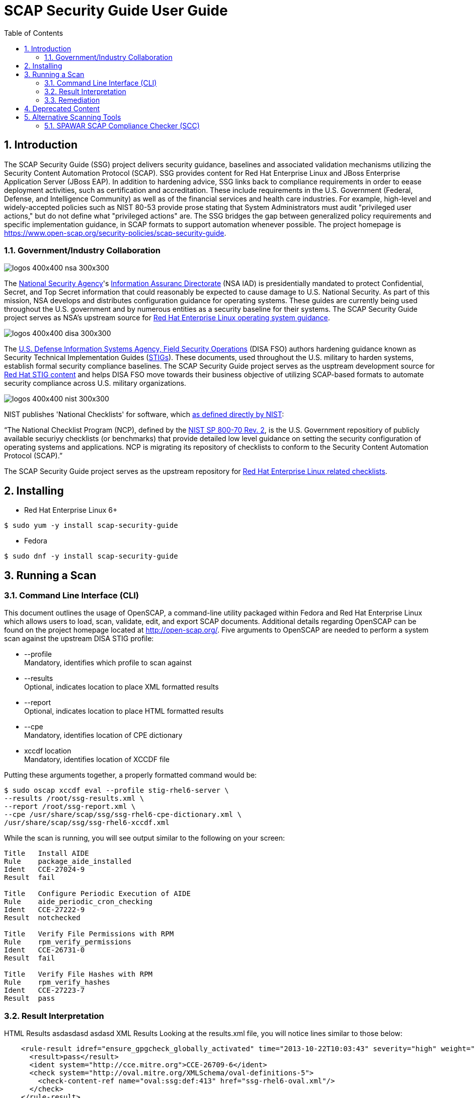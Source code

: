 = SCAP Security Guide User Guide
:imagesdir: ./images
:toc:
:toc-placement: preamble
:numbered:

toc::[]

== Introduction

The SCAP Security Guide (SSG) project delivers security guidance, baselines and
associated validation mechanisms utilizing the Security Content Automation
Protocol (SCAP). SSG provides content for Red Hat Enterprise Linux and JBoss
Enterprise Application Server (JBoss EAP).
In addition to hardening advice, SSG links back to compliance requirements in
order to eease deployment activities, such as certification and accreditation.
These include requirements in the U.S. Government (Federal, Defense, and
Intelligence Community) as well as of the financial services and health care
industries. For example, high-level and widely-accepted policies such as NIST
80-53 provide prose stating that System Administrators must audit "privileged
user actions," but do not define what "privileged actions" are. The SSG bridges
the gap between generalized policy requirements and specific implementation
guidance, in SCAP formats to support automation whenever possible.
The project homepage is
https://www.open-scap.org/security-policies/scap-security-guide.

=== Government/Industry Collaboration

image::logos-400x400-nsa-300x300.jpg[align="left"]

The https://www.nsa.gov[National Security Agency]'s
https://www.iad.gov/iad/index.cfm[Information Assuranc Directorate] (NSA IAD)
is presidentially mandated to protect Confidential, Secret, and Top Secret
information that could reasonably be expected to cause damage to U.S. National
Security. As part of this mission, NSA develops and distributes configuration
guidance for operating systems. These guides are currently being used
throughout the U.S. government and by numerous entities as a security baseline
for their systems. The SCAP Security Guide project serves as NSA's upstream
source for https://www.nsa.gov/ia/mitigation_guidance/security_configuration_guides/operating_systems.shtml#linux2[Red Hat Enterprise Linux operating system guidance].

image::logos-400x400-disa-300x300.jpg[align="left"]

The http://www.disa.mil/About/Our-Organization-Structure/OD-Field-Office/Field-Security-Operations[U.S. Defense Information Systems Agency, Field Security Operations]
(DISA FSO) authors hardening guidance known as Security Technical
Implementation Guides (http://iase.disa.mil/stigs/index.html[STIGs]). These
documents, used throughout the U.S. military to harden systems, establish
formal security compliance baselines. The SCAP Security Guide project serves as
the usptream development source for http://iase.disa.mil/stigs/os/unix-linux/Pages/red-hat.aspx[Red Hat STIG content]
and helps DISA FSO move towards their business objective of utilizing
SCAP-based formats to automate security compliance across U.S. military
organizations.

image::logos-400x400-nist-300x300.jpg[align="left"]

NIST publishes 'National Checklists' for software, which https://nvd.nist.gov/ncp/repository[as defined directly by NIST]:

“The National Checklist Program (NCP), defined by the http://csrc.nist.gov/publications/PubsSPs.html#SP-800-70-Rev.2[NIST SP 800-70 Rev. 2], is
the U.S. Government repositiory of publicly available securiyy checklists (or
benchmarks) that provide detailed low level guidance on setting the security
configuration of operating systems and applications. NCP is migrating its
repository of checklists to conform to the Security Content Automation Protocol
(SCAP).”

The SCAP Security Guide project serves as the upstream repository for
https://nvd.nist.gov/ncp/checklist/811[Red Hat Enterprise Linux related checklists].

== Installing

* Red Hat Enterprise Linux 6+

------------
$ sudo yum -y install scap-security-guide
------------

* Fedora
------------
$ sudo dnf -y install scap-security-guide
------------

== Running a Scan

=== Command Line Interface (CLI)
This document outlines the usage of OpenSCAP, a command-line utility packaged within Fedora and Red Hat Enterprise Linux which allows users to load, scan, validate, edit, and export SCAP documents. Additional details regarding OpenSCAP can be found on the project homepage located at http://open-scap.org/.
Five arguments to OpenSCAP are needed to perform a system scan against the upstream DISA STIG profile:

    * --profile +
    Mandatory, identifies which profile to scan against

    * --results +
    Optional, indicates location to place XML formatted results

    * --report +
    Optional, indicates location to place HTML formatted results

    * --cpe +
    Mandatory, identifies location of CPE dictionary

    * xccdf location +
    Mandatory, identifies location of XCCDF file

Putting these arguments together, a properly formatted command would be:

----
$ sudo oscap xccdf eval --profile stig-rhel6-server \
--results /root/ssg-results.xml \
--report /root/ssg-report.xml \
--cpe /usr/share/scap/ssg/ssg-rhel6-cpe-dictionary.xml \
/usr/share/scap/ssg/ssg-rhel6-xccdf.xml
----

While the scan is running, you will see output similar to the following on your screen:

----
Title   Install AIDE
Rule    package_aide_installed
Ident   CCE-27024-9
Result  fail

Title   Configure Periodic Execution of AIDE
Rule    aide_periodic_cron_checking
Ident   CCE-27222-9
Result  notchecked

Title   Verify File Permissions with RPM
Rule    rpm_verify_permissions
Ident   CCE-26731-0
Result  fail

Title   Verify File Hashes with RPM
Rule    rpm_verify_hashes
Ident   CCE-27223-7
Result  pass
----

=== Result Interpretation

HTML Results
    asdasdasd
    asdasd
XML Results
    Looking at the results.xml file, you will notice lines similar to those below:

----
    <rule-result idref="ensure_gpgcheck_globally_activated" time="2013-10-22T10:03:43" severity="high" weight="1.000000">
      <result>pass</result>
      <ident system="http://cce.mitre.org">CCE-26709-6</ident>
      <check system="http://oval.mitre.org/XMLSchema/oval-definitions-5">
        <check-content-ref name="oval:ssg:def:413" href="ssg-rhel6-oval.xml"/>
      </check>
    </rule-result>
    ......
    <rule-result idref="package_aide_installed" time="2013-10-22T10:03:43" severity="medium" weight="1.000000">
      <result>pass</result>
      <ident system="http://cce.mitre.org">CCE-27024-9</ident>
      <fix xmlns:xhtml="http://www.w3.org/1999/xhtml" system="urn:xccdf:fix:script:sh">
        yum -y install aide
      </fix>
      <check system="http://oval.mitre.org/XMLSchema/oval-definitions-5">
        <check-content-ref name="oval:ssg:def:245" href="ssg-rhel6-oval.xml"/>
      </check>
    </rule-result>
----
    The XML above can be parsed as follows:

.Table XCCDF Rule Elements
|===
|XML Tag |Meaning
|<rule-result idref.....>|Identifies which XCCDF rule the result reflects
|<result>|Pass/Fail/Not Applicable
|<ident system.....>|Identifies corresponding CCE
|<fix>|Remediation actions, in bash, which will configure the system to be in compliance with the XCCDF rule
|<check system....>|Identifies which version of OVAL the check was authored against
|<check-content-ref ....>|Corresponding OVAL check name (name=....) and source OVAL file (href=....) this check came from. For general purpose users, this information can be ignored.
|===

=== Remediation

==== Bash Scripts
SCAP Security Guide embeds bash remediation scripts into the SCAP content. This allows for SCAP compatible tools to extract these remediation scripts to aide in potential remediation of system misconfigurations.
OpenSCAP, the CLI delivered with Fedora and Red Hat Enterprise Linux systems, contains the ability to transform XML results into an executable script. The syntax to generate a remediation script is:

----
$ oscap xccdf generate fix \
--result-id xccdf_org.open-scap_testresult_{profile-name} \
/root/ssg-results.xml
----

Replace {profile-name} with the profile the system was scanned against. For example, for stig-rhel6-server:

----
$ oscap xccdf generate fix \
--result-id xccdf_org.open-scap_testresult_stig-rhel6-server \
/root/ssg-results.xml
----

You will receive output similar to the following:

----
$ oscap xccdf generate fix \
--result-id xccdf_org.open-scap_testresult_stig-rhel6-server \
/root/ssg-results.xml

#!/bin/bash
# OpenSCAP fix generator output for benchmark: DRAFT Guide
# to the Secure Configuration of Red Hat Enterprise Linux 6

# XCCDF rule: set_sysctl_net_ipv4_conf_default_rp_filter
# CCE-26915-9
#
# Set runtime for net.ipv4.conf.default.rp_filter
#
sysctl -q -n -w net.ipv4.conf.default.rp_filter=1

#
# If net.ipv4.conf.default.rp_filter present in
# /etc/sysctl.conf, change value to "1"
# else, add "net.ipv4.conf.default.rp_filter = 1" to /etc/sysctl.conf
#
if grep --silent ^net.ipv4.conf.default.rp_filter /etc/sysctl.conf ; then sed -i \
 's/^net.ipv4.conf.default.rp_filter.*/net.ipv4.conf.default.rp_filter \
 = 1/g' /etc/sysctl.conf
else
echo "" >> /etc/sysctl.conf
echo "# Set net.ipv4.conf.default.rp_filter to 1 per \
 security requirements" >> /etc/sysctl.conf
echo "net.ipv4.conf.default.rp_filter = 1" >> /etc/sysctl.conf
fi

# XCCDF rule: uninstall_xinetd
# CCE-27005-8
if rpm -qa | grep -q xinetd; then
yum -y remove xinetd
fi

# generated: 2013-07-05T13:56:30-04:00
# END OF SCRIPT		
----

This output could be redirected to a bash script, or built into your RHEL6 provisioning process (e.g. the %post section of a kickstart).

#### Ansible Playbooks

SCAP Security Guide embeds ansible remediation scripts into the SCAP content. This allows for SCAP compatible tools to extract these remediation scripts to aide in potential remediation of system misconfigurations. When using OpenSCAP with
Ansible, it is advisable to use the playbooks from https://github.com/Ansible-Security-Compliance. These playbooks are generated from the SCAP Security Guide project and are also available on Ansible Galaxy.

IMPORTANT: The minimum version of Ansible must be at least version 2.3

## Deprecated Content

.Deprecated Content
|===
|Product |EOL Date |Last Release

|JBoss EAP 5
|November 30, 2016
| link:https://github.com/OpenSCAP/scap-security-guide/releases/tag/v0.1.35[SSG 0.1.35]

|Red Hat Enterprise Linux 5
|March 31, 2017
| link:https://github.com/OpenSCAP/scap-security-guide/releases/tag/v0.1.34[SSG 0.1.34]

|===

== Alternative Scanning Tools

=== SPAWAR SCAP Compliance Checker (SCC)

Funded by the Internal Revenue Service and the National Security Agency, Space
and Naval Warface (SPAWAR) Systems Center Atlantic has authored a SCAP
Compliance Checker (SCC). SPAWAR SCC is available for any U.S. government
employee or contractor; it is not available to the general public.
The SPAWAR SCC website is http://www.public.navy.mil/spawar/Atlantic/ProductsServices/Pages/SCAP.aspx.


To utilize SCC with SCAP Security Guide content:

1. Import SSG content into SCC through the cscc -is command
+
----
    [root@localhost scc]# cd /opt/scc

    [root@localhost scc]# ./cscc -is /home/testUser/Desktop/ssg_scc.zip
    Extracted: /opt/scc/Resources/Content/ssg-rhel6-cpe-oval.xml.
    Extracted: /opt/scc/Resources/Content/ssg-rhel6-cpe-dictionary.xml.
    Extracted: /opt/scc/Resources/Content/ssg-rhel6-xccdf.xml.
    Extracted: /opt/scc/Resources/Content/ssg-rhel6-ocil.xml.
    Extracted: /opt/scc/Resources/Content/ssg-rhel6-oval.xml.
    SCAP Content successfully installed to the Resources/Content directory.
    Please enable content by running CSCC with the '--config' option.
----
+
2. Enable the SSG content by first executing cscc --config:
+
----
    [root@localhost scc]# ./cscc --config

    SCC 3.1 RC2 configuration edit menu.
    Make menu selection:

    1. Configure SCAP content
    2. Configure SCAP profiles
    3. Delete SCAP content
    4. Configure OVAL content
    5. Delete OVAL content
    6. Configure Options
    7. Configure SSH Options
    8. Exit and save changes
    9. Exit without saving changes

    SCAP Processing is Enabled
    - 0 of 3 SCAP streams are enabled

    OVAL Processing is Disabled
    - 0 of 0 OVAL streams are enabled

    Enter menu selection: 1
----
+
You will be presented with a list of imported SCAP content. Select the option for SSG, which will be simular to option 1 shown below:
+
----
    SCC 3.1 RC2 Available SCAP Content
    All content paths are relative to the installation directory at: /opt/scc/Resources

    1.  [ ] ssg-rhel6   2013-02-01-05:00   0.1
            path: Content/
            profile: test
    2.  [ ] U_RedHat_5_V1R2_STIG_Benchmark   2013-01-17   1
            path: Content/
            profile: MAC-1_Classified
    3.  [ ] usgcb-rhel5desktop   2011-09-30   1.0.5.0
            path: Content/USGCB-RHEL5-1.0.5.0/
            profile: united_states_government_configuration_baseline
    SCAP Content 0 of 3 enabled.

    Enter content number to enable or disable content
    ('all', 'clear', or ranges N-N are allowed, type 'back' or '0' to return): 1
----
+
Once selected, an [X] will be shown before the SSG SCAP content. Verify the SSG content has been enabled, then enter 0 to return to the SCC main screen:
+
----
    SCC 3.1 RC2 Available SCAP Content
    All content paths are relative to the installation directory at: /opt/scc/Resources

    1.  [X] ssg-rhel6   2013-02-01-05:00   0.1
            path: Content/
            profile: test
    2.  [ ] U_RedHat_5_V1R2_STIG_Benchmark   2013-01-17   1
            path: Content/
            profile: MAC-1_Classified
    3.  [ ] usgcb-rhel5desktop   2011-09-30   1.0.5.0
            path: Content/USGCB-RHEL5-1.0.5.0/
            profile: united_states_government_configuration_baseline
    SCAP Content 1 of 3 enabled.

    Enter content number to enable or disable content
    ('all', 'clear', or ranges N-N are allowed, type 'back' or '0' to return): 0
----
+
3. Select SSG Profile +
From the SCC home screen, select option 2, "Configure SCAP profiles"
+
----
    SCC 3.1 RC2 configuration edit menu.
    Make menu selection:

    1. Configure SCAP content
    2. Configure SCAP profiles
    3. Delete SCAP content
    4. Configure OVAL content
    5. Delete OVAL content
    6. Configure Options
    7. Configure SSH Options
    8. Exit and save changes
    9. Exit without saving changes

    SCAP Processing is Enabled
    - 1 of 3 SCAP streams are enabled

    OVAL Processing is Disabled
    - 0 of 0 OVAL streams are enabled

    Enter menu selection: 2
----
+
You will be brought to the SCAP content selection screen. Select the option for SSG, simular to option 1 shown below:
+
----
    Select SCAP Content to view available profiles
    1.  [X] ssg-rhel6   2013-02-01-05:00   0.1
            path: Content/
            profile: stig-rhel6-server

    Enter content number to view available profiles (type 'back' or '0' to return): 1
----
+
You will be shown available SSG profiles. Select the numerical identifier for the profile you wish to scan against, such as stig-rhel6-server:
+
----
    Available Profiles for ssg-rhel6 2013-02-01-05:00 0.1
    1.  [ ] test
    2.  [ ] common
    3.  [ ] desktop
    4.  [ ] server
    5.  [ ] ftp
    6.  [ ] ftp
    7.  [X] stig-rhel6-server
    Enter profile number to set selected profile (type 'back' or '0' to return): 7
----
+
You will be brought to the SCAP Content screen. Enter '0' to return to the SCC main screen:
+
----
    Select SCAP Content to view available profiles
    1.  [X] ssg-rhel6   2013-02-01-05:00   0.1
            path: Content/
            profile: stig-rhel6-server

    Enter content number to view available profiles (type 'back' or '0' to return): 0
----
+
4. Configure SSC Options +
From the SCC main screen, select option 6, "Configure Options"
+
----
    SCC 3.1 RC2 configuration edit menu.
    Make menu selection:

    1. Configure SCAP content
    2. Configure SCAP profiles
    3. Delete SCAP content
    4. Configure OVAL content
    5. Delete OVAL content
    6. Configure Options
    7. Configure SSH Options
    8. Exit and save changes
    9. Exit without saving changes

    SCAP Processing is Enabled
    - 1 of 3 SCAP streams are enabled

    OVAL Processing is Disabled
    - 0 of 0 OVAL streams are enabled

    Enter menu selection: 6
----
+
On the options menu, ensure the following settings are enabled (indicated by [X]). To enable/disable settings, enter their corresponding numerical identifier:
+
----
    SCC 3.1 RC2 Options menu.
    Make menu selection:

    Content Scan Methods
     1. [X] Perform SCAP Scan
     2. [ ] Perform OVAL Scan

    Select Reports
     3. [X] Generate 'All Settings' report
     4. [ ] Generate 'All Settings Summary' report
     5. [X] Generate 'Non-Compliance' report
     6. [ ] Generate 'Non-Compliance Summary' report

    Report File Types
     7. [X] Generate reports as HTML
     8. [ ] Generate reports as Text

    Logging and Debugging
     9.  [ ] Save screen logs
     10. [ ] Save debug logs
     11. [ ] Suppress warnings

    XML Results
     12. [X] Save generated XCCDF OXML files
     13. [X] Save generated OVAL XML files
     14. [ ] Create ARF XML output
     15. [ ] Validate XML output files
     16. [ ] Save failed CPE XML results files

    Content Processing
     17. [ ] Scan content directories on application load
     18. [ ] Validate content stream(s) XML files

    Data Directory
     19. /opt/scc

    OVAL Processing Options
     20. [X] Ignore remote fileSystems
     21. [X] Enable item creation threshold
     22. Item creation threshold: 50000
     23. [X] Ignore file extended ACL attributes

    Enter menu selection (type 'back' or '0' to return):
----
+
Once the above options are set, return to the SCC main screen by entering 0.
+
5. Select option 8, "Exit and save changes":
+
----
    SCC 3.1 RC2 configuration edit menu.
    Make menu selection:

    1. Configure SCAP content
    2. Configure SCAP profiles
    3. Delete SCAP content
    4. Configure OVAL content
    5. Delete OVAL content
    6. Configure Options
    7. Configure SSH Options
    8. Exit and save changes
    9. Exit without saving changes

    SCAP Processing is Enabled
    - 1 of 3 SCAP streams are enabled

    OVAL Processing is Disabled
    - 0 of 0 OVAL streams are enabled

    Enter menu selection: 8
    Saving changes.
----
+
6. Execute an SCC scan. Results should end simularly to the following:
+
----
    localhost: Processing (391 of 411) Configure Dovecot to Use the SSL Certificate file
    localhost: Processing (392 of 411) Configure Dovecot to Use the SSL Key file
    localhost: Processing (393 of 411) Disable Plaintext Authentication - (CCE-27144-5)
    localhost: Processing (394 of 411) Disable Samba - (CCE-27143-7)
    localhost: Processing (395 of 411) Disable Root Access
    localhost: Processing (396 of 411) Disable Root Access
    localhost: Processing (397 of 411) Require Client SMB Packet Signing, if using smbclient - (CCE-26328-5)
    localhost: Processing (398 of 411) Require Client SMB Packet Signing, if using mount.cifs - (CCE-26792-2)
    localhost: Processing (399 of 411) Disable Squid - (CCE-27146-0)
    localhost: Processing (400 of 411) Uninstall squid Package - (CCE-26977-9)
    localhost: Processing (401 of 411) Disable snmpd Service - (CCE-26906-8)
    localhost: Processing (402 of 411) Uninstall net-snmp Package - (CCE-26332-7)
    localhost: Processing (403 of 411) Configure SNMP Service to Use Only SNMPv3 or Newer
    localhost: Processing (404 of 411) Ensure Default Password Is Not Used
    localhost: Processing (405 of 411) Product Meets this Requirement
    localhost: Processing (406 of 411) Product Meets this Requirement
    localhost: Processing (407 of 411) Product Meets this Requirement
    localhost: Processing (408 of 411) Guidance Does Not Meet this Requirement Due to Impracticality or Scope
    localhost: Processing (409 of 411) Implementation of the Requirement is Not Supported
    localhost: Processing (410 of 411) Guidance Does Not Meet this Requirement Due to Impracticality or Scope
    localhost: Processing (411 of 411) A process for prompt installation of OS updates must exist.
    localhost: Calculating scores
    localhost: User: Saving testUser_SCC-3.1_RC2_2013-02-04_145218_OVAL-Results_ssg-rhel6.xml
    localhost: OCIL Schema Version: 2.0
    localhost: Saving testUser_SCC-3.1_RC2_2013-02-04_145218_OCIL-Results_ssg-rhel6.xml
    localhost: Saving testUser_SCC-3.1_RC2_2013-02-04_145218_OVAL-Variables_ssg-rhel6.xml
    localhost: Saving testUser_SCC-3.1_RC2_2013-02-04_145218_XCCDF-Results_ssg-rhel6.xml
    localhost: Generating report testUser_SCC-3.1_RC2_2013-02-04_145218_All-Settings_ssg-rhel6.htm
    localhost: Generating report testUser_SCC-3.1_RC2_2013-02-04_145218_Non-Compliance_ssg-rhel6.htm

    localhost: Adjusted Score - 0% [RED]
    localhost: Original Score - 0% [RED]


    Total Errors: 11
    Total Warnings: 2
    Review complete.
    Results, if any, are located in the following directory:
    /opt/scc/Results

    Logs, if any, are located in the following directory:
    /opt/scc/Logs
----

